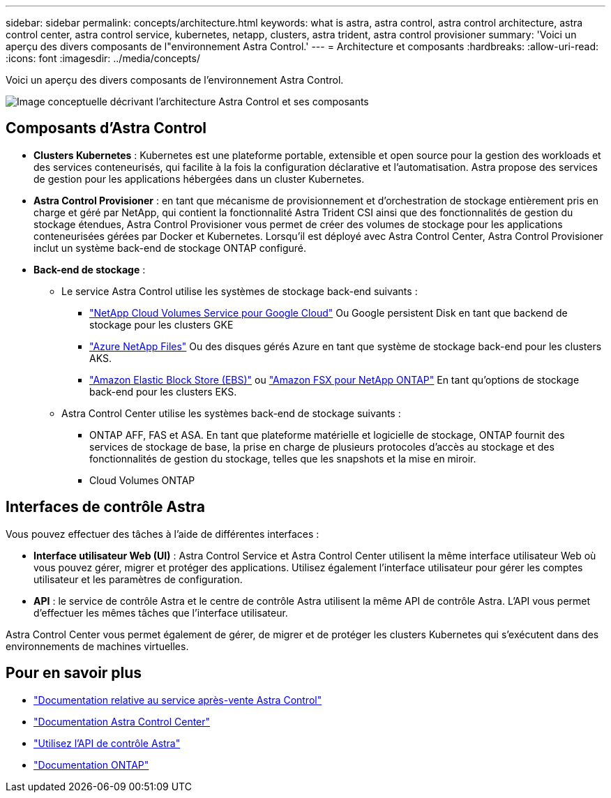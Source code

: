 ---
sidebar: sidebar 
permalink: concepts/architecture.html 
keywords: what is astra, astra control, astra control architecture, astra control center, astra control service, kubernetes, netapp, clusters, astra trident, astra control provisioner 
summary: 'Voici un aperçu des divers composants de l"environnement Astra Control.' 
---
= Architecture et composants
:hardbreaks:
:allow-uri-read: 
:icons: font
:imagesdir: ../media/concepts/


[role="lead"]
Voici un aperçu des divers composants de l'environnement Astra Control.

image:astra-architecture-diagram-v6.png["Image conceptuelle décrivant l'architecture Astra Control et ses composants"]



== Composants d'Astra Control

* *Clusters Kubernetes* : Kubernetes est une plateforme portable, extensible et open source pour la gestion des workloads et des services conteneurisés, qui facilite à la fois la configuration déclarative et l'automatisation. Astra propose des services de gestion pour les applications hébergées dans un cluster Kubernetes.
* *Astra Control Provisioner* : en tant que mécanisme de provisionnement et d'orchestration de stockage entièrement pris en charge et géré par NetApp, qui contient la fonctionnalité Astra Trident CSI ainsi que des fonctionnalités de gestion du stockage étendues, Astra Control Provisioner vous permet de créer des volumes de stockage pour les applications conteneurisées gérées par Docker et Kubernetes. Lorsqu'il est déployé avec Astra Control Center, Astra Control Provisioner inclut un système back-end de stockage ONTAP configuré.
* *Back-end de stockage* :
+
** Le service Astra Control utilise les systèmes de stockage back-end suivants :
+
*** https://www.netapp.com/cloud-services/cloud-volumes-service-for-google-cloud/["NetApp Cloud Volumes Service pour Google Cloud"^] Ou Google persistent Disk en tant que backend de stockage pour les clusters GKE
*** https://www.netapp.com/cloud-services/azure-netapp-files/["Azure NetApp Files"^] Ou des disques gérés Azure en tant que système de stockage back-end pour les clusters AKS.
*** https://docs.aws.amazon.com/ebs/["Amazon Elastic Block Store (EBS)"^] ou https://docs.aws.amazon.com/fsx/["Amazon FSX pour NetApp ONTAP"^] En tant qu'options de stockage back-end pour les clusters EKS.


** Astra Control Center utilise les systèmes back-end de stockage suivants :
+
*** ONTAP AFF, FAS et ASA. En tant que plateforme matérielle et logicielle de stockage, ONTAP fournit des services de stockage de base, la prise en charge de plusieurs protocoles d'accès au stockage et des fonctionnalités de gestion du stockage, telles que les snapshots et la mise en miroir.
*** Cloud Volumes ONTAP








== Interfaces de contrôle Astra

Vous pouvez effectuer des tâches à l'aide de différentes interfaces :

* *Interface utilisateur Web (UI)* : Astra Control Service et Astra Control Center utilisent la même interface utilisateur Web où vous pouvez gérer, migrer et protéger des applications. Utilisez également l'interface utilisateur pour gérer les comptes utilisateur et les paramètres de configuration.
* *API* : le service de contrôle Astra et le centre de contrôle Astra utilisent la même API de contrôle Astra. L'API vous permet d'effectuer les mêmes tâches que l'interface utilisateur.


Astra Control Center vous permet également de gérer, de migrer et de protéger les clusters Kubernetes qui s'exécutent dans des environnements de machines virtuelles.



== Pour en savoir plus

* https://docs.netapp.com/us-en/astra/index.html["Documentation relative au service après-vente Astra Control"^]
* https://docs.netapp.com/us-en/astra-control-center/index.html["Documentation Astra Control Center"^]
* https://docs.netapp.com/us-en/astra-automation["Utilisez l'API de contrôle Astra"^]
* https://docs.netapp.com/us-en/ontap/index.html["Documentation ONTAP"^]

